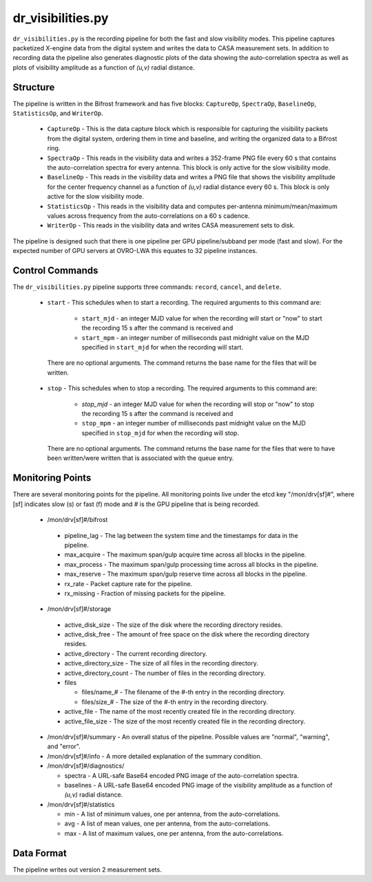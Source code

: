 dr_visibilities.py
==================

``dr_visibilities.py`` is the recording pipeline for both the fast and slow
visibility modes.  This pipeline captures packetized X-engine data from the
digital system and writes the data to CASA measurement sets.  In addition to
recording data the pipeline also generates diagnostic plots of the data showing
the auto-correlation spectra as well as plots of visibility amplitude as a 
function of `(u,v)` radial distance.

Structure
---------

The pipeline is written in the Bifrost framework and has five blocks:  
``CaptureOp``, ``SpectraOp``, ``BaselineOp``, ``StatisticsOp``, and ``WriterOp``.

 * ``CaptureOp`` - This is the data capture block which is responsible for capturing
   the visibility packets from the digital system, ordering them in time and baseline,
   and writing the organized data to a Bifrost ring.
 * ``SpectraOp`` - This reads in the visibility data and writes a 352-frame PNG file
   every 60 s that contains the auto-correlation spectra for every antenna.  This
   block is only active for the slow visibility mode.
 * ``BaselineOp`` - This reads in the visibility data and writes a PNG file that shows
   the visibility amplitude for the center frequency channel as a function of `(u,v)`
   radial distance every 60 s.  This block is only active for the slow visibility
   mode.
 * ``StatisticsOp`` - This reads in the visibility data and computes per-antenna
   minimum/mean/maximum values across frequency from the auto-correlations on a 
   60 s cadence.
 * ``WriterOp`` - This reads in the visibility data and writes CASA measurement sets
   to disk.

The pipeline is designed such that there is one pipeline per GPU pipeline/subband
per mode (fast and slow).  For the expected number of GPU servers at OVRO-LWA this
equates to 32 pipeline instances.

Control Commands
----------------

The ``dr_visibilities.py`` pipeline supports three commands: ``record``, ``cancel``, 
and ``delete``.

 * ``start`` - This schedules when to start a recording.  The required arguments to
   this command are:
   
    * ``start_mjd`` - an integer MJD value for when the recording will start or
      "now" to start the recording 15 s after the command is received and
    * ``start_mpm`` - an integer number of milliseconds past midnight value on the
      MJD specified in ``start_mjd`` for when the recording will start.
    
  There are no optional arguments.  The command returns the base name for the files
  that will be written.
 * ``stop`` - This schedules when to stop a recording.  The required arguments to
   this command are:
    
     * `stop_mjd` - an integer MJD value for when the recording will stop or
       "now" to stop the recording 15 s after the command is received and
     * ``stop_mpm`` - an integer number of milliseconds past midnight value on the
       MJD specified in ``stop_mjd`` for when the recording will stop.
     
   There are no optional arguments.  The command returns the base name for the files
   that were to have been written/were written that is associated with the queue
   entry.

Monitoring Points
-----------------

There are several monitoring points for the pipeline.  All monitoring points live
under the etcd key "/mon/drv[sf]#", where [sf] indicates slow (s) or fast (f) mode
and # is the GPU pipeline that is being recorded.
  
  * /mon/drv[sf]#/bifrost
  
   * pipeline_lag - The lag between the system time and the
     timestamps for data in the pipeline.
   * max_acquire - The maximum span/gulp acquire time across
     all blocks in the pipeline.
   * max_process - The maximum span/gulp processing time
     across all blocks in the pipeline.
   * max_reserve - The maximum span/gulp reserve time across
     all blocks in the pipeline.
   * rx_rate - Packet capture rate for the pipeline.
   * rx_missing - Fraction of missing packets for the pipeline.
   
  * /mon/drv[sf]#/storage
 
   * active_disk_size - The size of the disk where the
     recording directory resides.
   * active_disk_free - The amount of free space on the disk
     where the recording directory resides.
   * active_directory - The current recording directory.
   * active_directory_size - The size of all files in the
     recording directory.
   * active_directory_count - The number of files in the
     recording directory.
   * files
   
     * files/name_# - The filename of the #-th entry in the
       recording directory.
     * files/size_# - The size of the #-th entry in the
       recording directory.
       
   * active_file - The name of the most recently created file
     in the recording directory.
   * active_file_size - The size of the most recently created
     file in the recording directory.
     
  * /mon/drv[sf]#/summary - An overall status of the pipeline.  Possible values
    are "normal", "warning", and "error".
  * /mon/drv[sf]#/info - A more detailed explanation of the summary condition.
  * /mon/drv[sf]#/diagnostics/
  
    * spectra - A URL-safe Base64 encoded PNG image of
      the auto-correlation spectra.
    * baselines - A URL-safe Base64 encoded PNG image
      of the visibility amplitude as a function of `(u,v)` radial distance.
      
  * /mon/drv[sf]#/statistics
    
    * min - A list of minimum values, one per antenna, from the auto-correlations.
    * avg - A list of mean values, one per antenna, from the auto-correlations.
    * max - A list of maximum values, one per antenna, from the auto-correlations.
     
Data Format
-----------

The pipeline writes out version 2 measurement sets.
